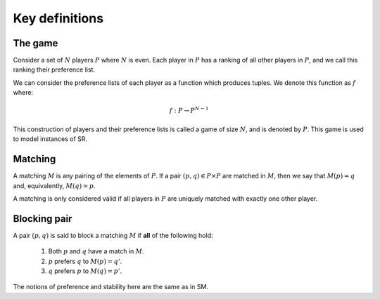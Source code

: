 Key definitions
---------------

The game
++++++++

Consider a set of :math:`N` players :math:`P` where :math:`N` is even. Each
player in :math:`P` has a ranking of all other players in :math:`P`, and we call
this ranking their preference list.

We can consider the preference lists of each player as a function which produces
tuples. We denote this function as :math:`f` where:

.. math::
   f : P \to P^{N-1}

This construction of players and their preference lists is called a game of
size :math:`N`, and is denoted by :math:`P`. This game is used to model
instances of SR.

Matching
++++++++

A matching :math:`M` is any pairing of the elements of :math:`P`. If a pair
:math:`(p,q) \in P \times P` are matched in :math:`M`, then we say that
:math:`M(p) = q` and, equivalently, :math:`M(q) = p`.

A matching is only considered valid if all players in :math:`P` are uniquely
matched with exactly one other player.

Blocking pair
+++++++++++++

A pair :math:`(p,q)` is said to block a matching :math:`M` if **all** of the
following hold:

   1. Both :math:`p` and :math:`q` have a match in :math:`M`.
   2. :math:`p` prefers :math:`q` to :math:`M(p) = q'`.
   3. :math:`q` prefers :math:`p` to :math:`M(q) = p'`.

The notions of preference and stability here are the same as in SM.

